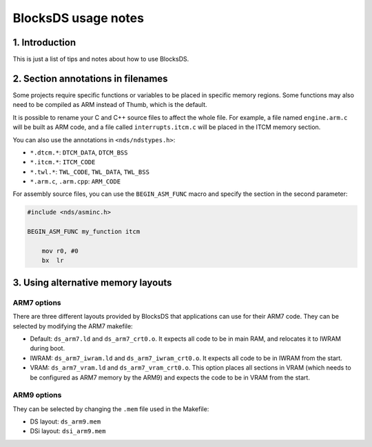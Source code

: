 ####################
BlocksDS usage notes
####################

1. Introduction
===============

This is just a list of tips and notes about how to use BlocksDS.

2. Section annotations in filenames
===================================

Some projects require specific functions or variables to be placed in specific
memory regions. Some functions may also need to be compiled as ARM instead of
Thumb, which is the default.

It is possible to rename your C and C++ source files to affect the whole file.
For example, a file named ``engine.arm.c`` will be built as ARM code, and a file
called ``interrupts.itcm.c`` will be placed in the ITCM memory section.

You can also use the annotations in ``<nds/ndstypes.h>``:

- ``*.dtcm.*``:  ``DTCM_DATA``, ``DTCM_BSS``
- ``*.itcm.*``: ``ITCM_CODE``
- ``*.twl.*``: ``TWL_CODE``, ``TWL_DATA``, ``TWL_BSS``
- ``*.arm.c``, ``.arm.cpp``: ``ARM_CODE``

For assembly source files, you can use the ``BEGIN_ASM_FUNC`` macro and specify
the section in the second parameter:

.. code:: asm

    #include <nds/asminc.h>

    BEGIN_ASM_FUNC my_function itcm

        mov r0, #0
        bx  lr

3. Using alternative memory layouts
===================================

ARM7 options
------------

There are three different layouts provided by BlocksDS that applications can use
for their ARM7 code. They can be selected by modifying the ARM7 makefile:

- Default: ``ds_arm7.ld`` and ``ds_arm7_crt0.o``. It expects all code to be in
  main RAM, and relocates it to IWRAM during boot.

- IWRAM: ``ds_arm7_iwram.ld`` and ``ds_arm7_iwram_crt0.o``. It expects all code
  to be in IWRAM from the start.

- VRAM: ``ds_arm7_vram.ld`` and ``ds_arm7_vram_crt0.o``. This option places all
  sections in VRAM (which needs to be configured as ARM7 memory by the ARM9) and
  expects the code to be in VRAM from the start.

ARM9 options
------------

They can be selected by changing the ``.mem`` file used in the Makefile:

- DS layout: ``ds_arm9.mem``

- DSi layout: ``dsi_arm9.mem``
